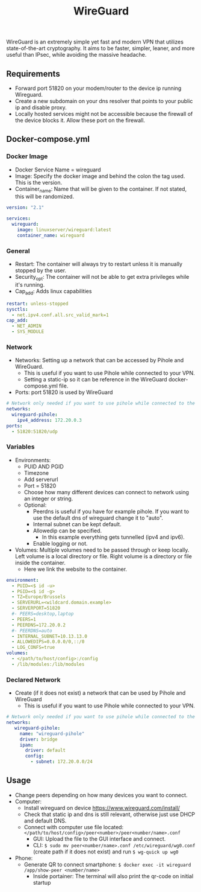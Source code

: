 #+title: WireGuard
#+property: header-args :tangle docker-compose.yml

WireGuard is an extremely simple yet fast and modern VPN that utilizes state-of-the-art cryptography. It aims to be faster, simpler, leaner, and more useful than IPsec, while avoiding the massive headache.

** Requirements

- Forward port 51820 on your modem/router to the device ip running Wireguard.
- Create a new subdomain on your dns resolver that points to your public ip and disable proxy.
- Locally hosted services might not be accessible because the firewall of the device blocks it. Allow these port on the firewall.

** Docker-compose.yml
*** Docker Image

- Docker Service Name = wireguard
- Image: Specify the docker image and behind the colon the tag used. This is the version.
- Container_name: Name that will be given to the container. If not stated, this will be randomized.

#+begin_src yaml
version: "2.1"

services:
  wireguard:
    image: linuxserver/wireguard:latest
    container_name: wireguard
#+end_src

*** General

- Restart: The container will always try to restart unless it is manually stopped by the user.
- Security_opt: The container will not be able to get extra privileges while it's running.
- Cap_add: Adds linux capabilities

#+begin_src yaml
    restart: unless-stopped
    sysctls:
      - net.ipv4.conf.all.src_valid_mark=1
    cap_add:
      - NET_ADMIN
      - SYS_MODULE
#+end_src

*** Network

- Networks: Setting up a network that can be accessed by Pihole and WireGuard.
  - This is useful if you want to use Pihole while connected to your VPN.
  - Setting a static-ip so it can be reference in the WireGuard docker-compose.yml file.
- Ports: port 51820 is used by WireGuard

#+begin_src yaml
    # Network only needed if you want to use pihole while connected to the WireGuard VPN.
    networks:
      wireguard-pihole:
        ipv4_address: 172.20.0.3
    ports:
      - 51820:51820/udp
#+end_src

*** Variables

- Environments:
  - PUID AND PGID
  - Timezone
  - Add serverurl
  - Port = 51820
  - Choose how many different devices can connect to network using an integer or string.
  - Optional:
    - Peerdns is useful if you have for example pihole. If you want to use the default dns of wireguard change it to "auto".
    - Internal subnet can be kept default.
    - Allowedip can be specified.
      - In this example everything gets tunnelled (ipv4 and ipv6).
    - Enable logging or not.
- Volumes: Multiple volumes need to be passed through or keep locally. Left volume is a local directory or file. Right volume is a directory or file inside the container.
  - Here we link the website to the container.

#+begin_src yaml
    environment:
      - PUID=<$ id -u>
      - PGID=<$ id -g>
      - TZ=Europe/Brussels
      - SERVERURL=<wildcard.domain.example>
      - SERVERPORT=51820
      #- PEERS=desktop,laptop
      - PEERS=1
      - PEERDNS=172.20.0.2
      #- PEERDNS=auto
      - INTERNAL_SUBNET=10.13.13.0
      - ALLOWEDIPS=0.0.0.0/0,::/0
      - LOG_CONFS=true
    volumes:
      - </path/to/host/config>:/config
      - /lib/modules:/lib/modules
#+end_src

*** Declared Network

- Create (if it does not exist) a network that can be used by Pihole and WireGuard
  - This is useful if you want to use Pihole while connected to your VPN.

#+begin_src yaml
# Network only needed if you want to use pihole while connected to the WireGuard VPN.
networks:
   wireguard-pihole:
     name: "wireguard-pihole"
     driver: bridge
     ipam:
       driver: default
       config:
         - subnet: 172.20.0.0/24
#+end_src

** Usage

- Change peers depending on how many devices you want to connect.
- Computer:
  - Install wireguard on device https://www.wireguard.com/install/
  - Check that static ip and dns is still relevant, otherwise just use DHCP and default DNS.
  - Connect with computer use file located: ~</path/to/host/config>/peer<number>/peer<number/name>.conf~
    - GUI: Upload the file to the GUI interface and connect.
    - CLI: ~$ sudo mv peer<number/name>.conf /etc/wireguard/wg0.conf~ (create path if it does not exist) and run ~$ wg-quick up wg0~
- Phone:
  - Generate QR to connect smartphone: ~$ docker exec -it wireguard /app/show-peer <number/name>~
    - Inside portainer: The terminal will also print the qr-code on initial startup
